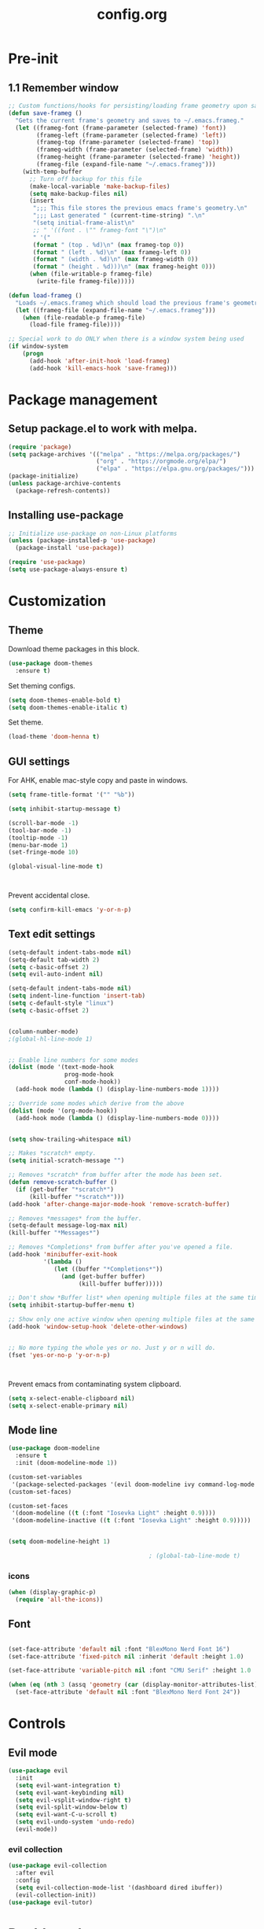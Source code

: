 #+TITLE: config.org

* Pre-init
#+STARTUP: overview
** 1.1 Remember window

#+begin_src emacs-lisp
  ;; Custom functions/hooks for persisting/loading frame geometry upon save/load
  (defun save-frameg ()
    "Gets the current frame's geometry and saves to ~/.emacs.frameg."
    (let ((frameg-font (frame-parameter (selected-frame) 'font))
          (frameg-left (frame-parameter (selected-frame) 'left))
          (frameg-top (frame-parameter (selected-frame) 'top))
          (frameg-width (frame-parameter (selected-frame) 'width))
          (frameg-height (frame-parameter (selected-frame) 'height))
          (frameg-file (expand-file-name "~/.emacs.frameg")))
      (with-temp-buffer
        ;; Turn off backup for this file
        (make-local-variable 'make-backup-files)
        (setq make-backup-files nil)
        (insert
         ";;; This file stores the previous emacs frame's geometry.\n"
         ";;; Last generated " (current-time-string) ".\n"
         "(setq initial-frame-alist\n"
         ;; " '((font . \"" frameg-font "\")\n"
         " '("
         (format " (top . %d)\n" (max frameg-top 0))
         (format " (left . %d)\n" (max frameg-left 0))
         (format " (width . %d)\n" (max frameg-width 0))
         (format " (height . %d)))\n" (max frameg-height 0)))
        (when (file-writable-p frameg-file)
          (write-file frameg-file)))))

  (defun load-frameg ()
    "Loads ~/.emacs.frameg which should load the previous frame's geometry."
    (let ((frameg-file (expand-file-name "~/.emacs.frameg")))
      (when (file-readable-p frameg-file)
        (load-file frameg-file))))

  ;; Special work to do ONLY when there is a window system being used
  (if window-system
      (progn
        (add-hook 'after-init-hook 'load-frameg)
        (add-hook 'kill-emacs-hook 'save-frameg)))
#+end_src

* Package management
** Setup package.el to work with melpa.

#+begin_src emacs-lisp
  (require 'package)
  (setq package-archives '(("melpa" . "https://melpa.org/packages/")
                           ("org" . "https://orgmode.org/elpa/")
                           ("elpa" . "https://elpa.gnu.org/packages/")))
  (package-initialize)
  (unless package-archive-contents
    (package-refresh-contents))
#+end_src

** Installing use-package

#+begin_src emacs-lisp
  ;; Initialize use-package on non-Linux platforms
  (unless (package-installed-p 'use-package)
    (package-install 'use-package))

  (require 'use-package)
  (setq use-package-always-ensure t)

#+end_src

* Customization
** Theme

Download theme packages in this block.

#+begin_src emacs-lisp
  (use-package doom-themes
    :ensure t)
#+end_src

Set theming configs.

#+begin_src emacs-lisp
  (setq doom-themes-enable-bold t)
  (setq doom-themes-enable-italic t)
#+end_src

Set theme.

#+begin_src emacs-lisp
  (load-theme 'doom-henna t)
#+end_src

** GUI settings

For AHK, enable mac-style copy and paste in windows.

#+begin_src emacs-lisp
  (setq frame-title-format '("" "%b"))
#+end_src

#+begin_src emacs-lisp
  (setq inhibit-startup-message t)

  (scroll-bar-mode -1)
  (tool-bar-mode -1)
  (tooltip-mode -1)
  (menu-bar-mode 1)
  (set-fringe-mode 10)

  (global-visual-line-mode t)



#+end_src

Prevent accidental close.

#+begin_src emacs-lisp
  (setq confirm-kill-emacs 'y-or-n-p)
#+end_src

** Text edit settings

#+Begin_src emacs-lisp
  (setq-default indent-tabs-mode nil)
  (setq-default tab-width 2)
  (setq c-basic-offset 2)
  (setq evil-auto-indent nil)

  (setq-default indent-tabs-mode nil)
  (setq indent-line-function 'insert-tab)
  (setq c-default-style "linux")
  (setq c-basic-offset 2)


  (column-number-mode)
  ;(global-hl-line-mode 1)


  ;; Enable line numbers for some modes
  (dolist (mode '(text-mode-hook
                  prog-mode-hook
                  conf-mode-hook))
    (add-hook mode (lambda () (display-line-numbers-mode 1))))

  ;; Override some modes which derive from the above
  (dolist (mode '(org-mode-hook))
    (add-hook mode (lambda () (display-line-numbers-mode 0))))


  (setq show-trailing-whitespace nil)

  ;; Makes *scratch* empty.
  (setq initial-scratch-message "")

  ;; Removes *scratch* from buffer after the mode has been set.
  (defun remove-scratch-buffer ()
    (if (get-buffer "*scratch*")
        (kill-buffer "*scratch*")))
  (add-hook 'after-change-major-mode-hook 'remove-scratch-buffer)

  ;; Removes *messages* from the buffer.
  (setq-default message-log-max nil)
  (kill-buffer "*Messages*")

  ;; Removes *Completions* from buffer after you've opened a file.
  (add-hook 'minibuffer-exit-hook
            '(lambda ()
               (let ((buffer "*Completions*"))
                 (and (get-buffer buffer)
                      (kill-buffer buffer)))))

  ;; Don't show *Buffer list* when opening multiple files at the same time.
  (setq inhibit-startup-buffer-menu t)

  ;; Show only one active window when opening multiple files at the same time.
  (add-hook 'window-setup-hook 'delete-other-windows)


  ;; No more typing the whole yes or no. Just y or n will do.
  (fset 'yes-or-no-p 'y-or-n-p)



#+end_src

Prevent emacs from contaminating system clipboard.
#+begin_src emacs-lisp
  (setq x-select-enable-clipboard nil)
  (setq x-select-enable-primary nil)
#+end_src

** Mode line

#+Begin_src emacs-lisp
  (use-package doom-modeline
    :ensure t
    :init (doom-modeline-mode 1))

  (custom-set-variables
   '(package-selected-packages '(evil doom-modeline ivy command-log-mode use-package)))
  (custom-set-faces)

  (custom-set-faces
   '(doom-modeline ((t (:font "Iosevka Light" :height 0.9))))
   '(doom-modeline-inactive ((t (:font "Iosevka Light" :height 0.9)))))


  (setq doom-modeline-height 1)

                                          ; (global-tab-line-mode t)
#+end_src

*** icons

#+begin_src emacs-lisp
  (when (display-graphic-p)
    (require 'all-the-icons))
#+end_src

** Font

#+begin_src emacs-lisp

  (set-face-attribute 'default nil :font "BlexMono Nerd Font 16")
  (set-face-attribute 'fixed-pitch nil :inherit 'default :height 1.0)

  (set-face-attribute 'variable-pitch nil :font "CMU Serif" :height 1.0 :weight 'regular)

  (when (eq (nth 3 (assq 'geometry (car (display-monitor-attributes-list)))) 3840)
    (set-face-attribute 'default nil :font "BlexMono Nerd Font 24"))
#+end_src

* Controls
** Evil mode

#+begin_src emacs-lisp
  (use-package evil
    :init
    (setq evil-want-integration t)
    (setq evil-want-keybinding nil)
    (setq evil-vsplit-window-right t)
    (setq evil-split-window-below t)
    (setq evil-want-C-u-scroll t)
    (setq evil-undo-system 'undo-redo)
    (evil-mode))

#+end_src

*** evil collection

#+begin_src emacs-lisp
  (use-package evil-collection
    :after evil
    :config
    (setq evil-collection-mode-list '(dashboard dired ibuffer))
    (evil-collection-init))
  (use-package evil-tutor)

#+end_src

* Dashboard
#+begin_src emacs-lisp
  (use-package dashboard
    :init
    (add-hook 'after-init-hook 'dashboard-refresh-buffer)
    :config
    ;(setq dashboard-startup-banner '"~/.config/emacs/files/gnu.png")
    ;(setq dashboard-startup-banner '"~/.config/emacs/files/rms.png")
    (setq dashboard-set-navigator t)
    (setq dashboard-set-footer nil)
    (setq dashboard-items '((recents  . 5) (bookmarks . 5) (agenda . 5)))
    (setq dashboard-center-content nil)
    (setq dashboard-filter-agenda-entry 'dashboard-no-filter-agenda)
    (dashboard-setup-startup-hook)
    (global-unset-key [tab])
    (global-unset-key (kbd "C-e"))
    )
  (set-face-attribute 'dashboard-items-face nil :inherit 'default)
  (set-face-attribute 'dashboard-heading-face nil :inherit 'default)
#+end_src

* Keybindings

#+begin_src emacs-lisp
  (global-set-key (kbd "C-+") 'text-scale-increase)
  (global-set-key (kbd "C--") 'text-scale-decrease)
  (global-set-key (kbd "C-=") 'text-scale-set)

  (global-set-key (kbd "<escape>") 'keyboard-escape-quit)
  (global-set-key (kbd "§") 'evil-invert-char)

  (setq mac-option-modifier nil)
  (setq mac-escape-modifier nil)
  (setq mac-right-command-modifier 'meta)
  (define-key evil-normal-state-map (kbd "U") 'evil-redo)
  (global-set-key (kbd "<C-tab>") 'evil-next-buffer)
  (global-set-key (kbd "<C-S-tab>") 'evil-prev-buffer)

  (define-key evil-normal-state-map (kbd "C-a C-e") 'treemacs-select-window)
  (define-key evil-normal-state-map (kbd "C-a C-x") 'evil-delete-buffer)

  (evil-define-key 'treemacs treemacs-mode-map (kbd "C-a C-x")    #'evil-delete-buffer)
  (evil-define-key 'treemacs treemacs-mode-map (kbd "C-a C-e")    #'evil-delete-buffer)
  (evil-define-key 'treemacs treemacs-mode-map (kbd "z a")        #'treemacs-RET-action)
  (evil-define-key 'treemacs treemacs-mode-map (kbd "z j")        #'treemacs-root-down)
  (evil-define-key 'treemacs treemacs-mode-map (kbd "z k")        #'treemacs-root-up)



  (defvar dashboard-mode-map
    (let ((map (make-sparse-keymap)))
      (define-key map (kbd "C-p") 'dashboard-previous-line)
      (define-key map (kbd "C-n") 'dashboard-next-line)
      (define-key map (kbd "<up>") 'dashboard-previous-line)
      (define-key map (kbd "<down>") 'dashboard-next-line)
      (define-key map (kbd "k") 'dashboard-previous-line)
      (define-key map (kbd "j") 'dashboard-next-line)
      (define-key map [tab] 'evil-next-buffer)
      (define-key map (kbd "C-i") 'widget-forward)
      (define-key map [backtab] 'evil-prev-buffer)
      (define-key map (kbd "RET") 'dashboard-return)
      (define-key map [mouse-1] 'dashboard-mouse-1)
      (define-key map (kbd "}") #'dashboard-next-section)
      (define-key map (kbd "{") #'dashboard-previous-section)
      map)
    "Keymap for dashboard mode.")

  (use-package general
    :config
    (general-evil-setup t))

  (use-package elpy
    :bind (:map elpy-mode-map
                ("<g>" . nil)))
#+end_src

** Simpleclip

By default, Emacs orchestrates a subtle interaction between the internal kill ring and the external system clipboard.

simpleclip-mode radically simplifies clipboard handling: the system clipboard and the Emacs kill ring are made completely independent, and never influence each other.

#+begin_src emacs-lisp
  (use-package simpleclip :ensure t)
  (require 'simpleclip)
  (simpleclip-mode 1)
#+end_src

** general

#+begin_src emacs-lisp
  (nvmap :keymaps 'override :prefix "SPC"
    "SPC"   '(counsel-M-x :which-key "M-x")
    "c c"   '(compile :which-key "Compile")
    "c C"   '(recompile :which-key "Recompile")
    "h r r" '((lambda () (interactive) (load-file "~/.emacs.d/init.el")) :which-key "Reload emacs config")
    "t t"   '(toggle-truncate-lines :which-key "Toggle truncate lines"))
  (nvmap :keymaps 'override :prefix "SPC"
    "m *"   '(org-ctrl-c-star :which-key "Org-ctrl-c-star")
    "m +"   '(org-ctrl-c-minus :which-key "Org-ctrl-c-minus")
    "m ."   '(counsel-org-goto :which-key "Counsel org goto")
    "m e"   '(org-export-dispatch :which-key "Org export dispatch")
    "m f"   '(org-footnote-new :which-key "Org footnote new")
    "m h"   '(org-toggle-heading :which-key "Org toggle heading")
    "m i"   '(org-toggle-item :which-key "Org toggle item")
    "m n"   '(org-store-link :which-key "Org store link")
    "m o"   '(org-set-property :which-key "Org set property")
    "m t"   '(org-todo :which-key "Org todo")
    "m x"   '(org-toggle-checkbox :which-key "Org toggle checkbox")
    "m B"   '(org-babel-tangle :which-key "Org babel tangle")
    "m I"   '(org-toggle-inline-images :which-key "Org toggle inline imager")
    "m T"   '(org-todo-list :which-key "Org todo list")
    "o a"   '(org-agenda :which-key "Org agenda")
    )
#+end_src

** which key

#+begin_src emacs-lisp
  (use-package which-key
    :ensure t)
  (which-key-mode)
#+end_src

** ivy + counsel

#+begin_src emacs-lisp
  (use-package counsel
    :after ivy
    :config (counsel-mode))

  (use-package ivy
    :defer 0.1
    :diminish
    :bind
    (("C-c C-r" . ivy-resume)
     ("C-x B" . ivy-switch-buffer-other-window))
    :custom
    (setq ivy-count-format "(%d/%d) ")
    (setq ivy-use-virtual-buffers t)
    (setq enable-recursive-minibuffers t)
    :config
    (ivy-mode))

  (use-package ivy-rich
    :after ivy
    :custom
    (ivy-virtual-abbreviate 'full
                            ivy-rich-switch-buffer-align-virtual-buffer t
                            ivy-rich-path-style 'abbrev)
    :config
    (ivy-set-display-transformer 'ivy-switch-buffer
                                 'ivy-rich-switch-buffer-transformer)
    (ivy-rich-mode 1)) ;; this gets us descriptions in M-x.
  (use-package swiper
    :after ivy
    :bind (("C-s" . swiper)
           ("C-r" . swiper)))
#+end_src

** m-x

#+begin_src emacs-lisp
  (setq ivy-initial-inputs-alist nil)
  (use-package smex)
  (smex-initialize)
#+end_src

#+begin_src emacs-lisp
  (require 'tramp)
  (set-default 'tramp-auto-save-directory "~/.config/emacs/temp")
  (set-default 'tramp-default-method "plink")
#+end_src

* File manager
** Treemacs
#+begin_src emacs-lisp
  (use-package treemacs
    :ensure t
    :config
    (progn
      (setq treemacs-text-scale 0.1)
      (setq treemacs-width 30)
      (setq treemacs-show-hidden-files nil)
      (setq treemacs-indentation-string "  ")
      (setq treemacs-no-png-images t)
      ))

  (use-package treemacs-evil
    :after (treemacs evil)
    :ensure t)

  (use-package treemacs-projectile
    :after (treemacs projectile)
    :ensure t)

  (use-package treemacs-icons-dired
    :hook (dired-mode . treemacs-icons-dired-enable-once)
    :ensure t)

  (use-package treemacs-magit
    :after (treemacs magit)
    :ensure t)

  (use-package treemacs-persp
    :after (treemacs persp-mode)
    :ensure t
    :config (treemacs-set-scope-type 'Perspectives))

  (use-package treemacs-tab-bar
    :after (treemacs)
    :ensure t
    :config (treemacs-set-scope-type 'Tabs))

  ; (use-package treemacs-all-the-icons
  ;   :after (treemacs)
  ;   :ensure t
  ;   :config (treemacs-load-theme "All the icons")
  ;   )
  ; (treemacs-load-all-the-icons-with-workaround-font "Hermit")


#+end_src

** Dired

#+begin_src emacs-lisp
  (use-package all-the-icons-dired)
  (use-package dired-open)
  (use-package peep-dired)

  (nvmap :states '(normal visual) :keymaps 'override :prefix "SPC"
    "d d" '(dired :which-key "Open dired")
    "d j" '(dired-jump :which-key "Dired jump to current")
    "d p" '(peep-dired :which-key "Peep-dired"))

  (with-eval-after-load 'dired
    (evil-define-key 'normal dired-mode-map (kbd "h") 'dired-up-directory)
    (evil-define-key 'normal dired-mode-map (kbd "l") 'dired-open-file)
    (evil-define-key 'normal peep-dired-mode-map (kbd "j") 'peep-dired-next-file)
    (evil-define-key 'normal peep-dired-mode-map (kbd "k") 'peep-dired-prev-file))

  (add-hook 'peep-dired-hook 'evil-normalize-keymaps)
  (add-hook 'dired-mode-hook 'all-the-icons-dired-mode)
#+end_src

* Files
** File-related keybindings
#+begin_src emacs-lisp
  (nvmap :states '(normal visual) :keymaps 'override :prefix "SPC"
    "."     '(find-file :which-key "Find file")
    "f f"   '(find-file :which-key "Find file")
    "f r"   '(counsel-recentf :which-key "Recent files")
    "f s"   '(save-buffer :which-key "Save file")
    "f u"   '(sudo-edit-find-file :which-key "Sudo find file")
    "f y"   '(dt/show-and-copy-buffer-path :which-key "Yank file path")
    "f C"   '(copy-file :which-key "Copy file")
    "f D"   '(delete-file :which-key "Delete file")
    "f R"   '(rename-file :which-key "Rename file")
    "f S"   '(write-file :which-key "Save file as...")
    "f U"   '(sudo-edit :which-key "Sudo edit file"))
#+end_src

** Custom filetypes

#+begin_src emacs-lisp
  (add-to-list 'auto-mode-alist '("\\.rep\\'" . c-mode))
#+end_src

#+begin_src emacs-lisp
  (setq backup-directory-alist '(("." . "~/.config/emacs/saves")))
#+end_src

# * vterm

## +begin_src emacs-lisp
#  (use-package vterm :ensure t)
## +end_src

** Recent files

#+begin_src emacs-lisp
  (recentf-mode 1)
  (setq recentf-max-menu-items 25)
  (setq recentf-max-saved-items 25)
  (global-set-key "\C-x\ \C-r" 'recentf-open-files)
#+end_src

* Org-mode
#+begin_src emacs-lisp
  (defun org-mode-setup ()
    (org-indent-mode)
    (variable-pitch-mode 1)
    (auto-fill-mode 0)
    (visual-line-mode 1)
    (org-num-mode 1)
    (setq evil-auto-indent nil))

  (require 'org-inlinetask)
#+end_src

** Org-mode appearance
*** Org-todo
#+begin_src emacs-lisp
  ;(set-face-attribute 'org-done nil :foreground "PaleGreen4")
#+end_src

*** Fonts
#+begin_src emacs-lisp
  (defun org-font-setup ()
    ;; Replace list hyphen with dot
    (font-lock-add-keywords 'org-mode
                            '(("^ *\\([-]\\) "
                               (0 (prog1 () (compose-region (match-beginning 1) (match-end 1) "•"))))))

    ;; Set faces for heading levels
    (dolist (face '(
                    (org-level-1 . 1.1)
                    (org-level-2 . 1.05)
                    (org-level-3 . 1.0)
                    (org-level-4 . 1.0)
                    (org-level-5 . 1.0)
                    (org-level-6 . 1.0)
                    (org-level-7 . 1.0)
                    (org-level-8 . 1.0)))
      (set-face-attribute (car face) nil :font "CMU Serif"  :weight 'regular :height (cdr face)))

    ;; Ensure that anything that should be fixed-pitch in Org files appears that way
    (set-face-attribute 'org-block nil :foreground nil :inherit 'fixed-pitch :height 0.95)
    (set-face-attribute 'org-code nil   :inherit 'fixed-pitch)
    (set-face-attribute 'org-table nil   :inherit 'fixed-pitch)
    (set-face-attribute 'org-verbatim nil :inherit 'fixed-pitch)
    (set-face-attribute 'org-special-keyword nil :inherit '(font-lock-comment-face fixed-pitch))
    (set-face-attribute 'org-meta-line nil :inherit '(font-lock-comment-face fixed-pitch))
    (set-face-attribute 'org-checkbox nil :inherit 'fixed-pitch)
    )
#+end_src

**** Mixed-pitch
#+begin_src emacs-lisp
  (use-package mixed-pitch
    :hook
    ;; If you want it in all text modes:
    (text-mode . mixed-pitch-mode))
#+end_src

*** Ellipsis
#+begin_src emacs-lisp
  (use-package org
    :hook (org-mode . org-mode-setup)
    :config
    (setq org-ellipsis " .."
          org-hide-emphasis-markers t)
    (org-font-setup))
#+end_src

*** TeX style
#+begin_src emacs-lisp
  ;; hide #+TITLE:
  (setq org-hidden-keywords '(title))

  (set-face-attribute 'org-document-title nil
                      :height 2.0
                      :weight 'regular
                      :inherit 'default
                      :foreground nil
                      )

  ;; set basic title font
  (set-face-attribute 'org-level-8 nil :weight 'bold :inherit 'default)
  ;; Low levels are unimportant => no scalinkjukjg
  (set-face-attribute 'org-level-7 nil :inherit 'org-level-8)
  (set-face-attribute 'org-level-6 nil :inherit 'org-level-8)
  (set-face-attribute 'org-level-5 nil :inherit 'org-level-8)
  (set-face-attribute 'org-level-4 nil :inherit 'org-level-8)
  ;; Top ones get scaled the same as in LaTeX (\large, \Large, \LARGE)
  (set-face-attribute 'org-level-3 nil :inherit 'org-level-8 :height 1.2 :weight 'bold) ;\large
  (set-face-attribute 'org-level-2 nil :inherit 'org-level-8 :height 1.4 :weight 'bold) ;\Large
  (set-face-attribute 'org-level-1 nil :inherit 'org-level-8 :height 1.5 :weight 'bold) ;\LARGE
  ;; Only use the first 4 styles and do not cycle.
  (setq org-cycle-level-faces nil)
  (setq org-n-level-faces 4)

               ;;; Basic Setup
  ;; Auto-start Superstar with Org
  (add-hook 'org-mode-hook
            (lambda ()
              (org-superstar-mode 1)))

  ;; This is usually the default, but keep in mind it must be nil
  (setq org-hide-leading-stars nil)
  ;; This line is necessary.
  (setq org-superstar-leading-bullet ?\s)
  ;; If you use Org Indent you also need to add this, otherwise the
  ;; above has no effect while Indent is enabled.
  (setq org-indent-mode-turns-on-hiding-stars nil)
  (setq org-superstar-headline-bullets-list '("·"))

#+end_src

*** Column width

#+begin_src emacs-lisp
  (defun org-mode-visual-fill ()
    (setq visual-fill-column-width 80
          visual-fill-column-center-text t
          visual-fill-column-extra-text-width '(0 . 5)
          )
    (visual-fill-column-mode 1))

  (use-package visual-fill-column
    :hook (org-mode . org-mode-visual-fill))
            #+end_src

*** org-tempo
#+begin_src emacs-lisp
  (require 'org-tempo)

  (add-to-list 'org-structure-template-alist '("sh" . "src sh"))
  (add-to-list 'org-structure-template-alist '("el" . "src emacs-lisp"))
  (add-to-list 'org-structure-template-alist '("sc" . "src scheme"))
  (add-to-list 'org-structure-template-alist '("ts" . "src typescript"))
  (add-to-list 'org-structure-template-alist '("py" . "src python"))
  (add-to-list 'org-structure-template-alist '("go" . "src go"))
  (add-to-list 'org-structure-template-alist '("yaml" . "src yaml"))
  (add-to-list 'org-structure-template-alist '("json" . "src json"))
#+end_src


* General settings
#+begin_src emacs-lisp

  (use-package exec-path-from-shell)
  (exec-path-from-shell-initialize)
  (use-package eterm-256color
    :ensure t)
  (add-hook 'term-mode-hook #'eterm-256color-mode)

#+end_src

** font settings
#+begin_src emacs-lisp
  (add-to-list 'default-frame-alist '(ns-transparent-titlebar . t))
  (add-to-list 'default-frame-alist '(ns-appearance . dark))

#+end_src
